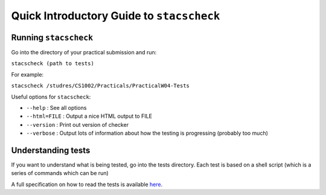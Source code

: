 Quick Introductory Guide to ``stacscheck``
==========================================

Running ``stacscheck``
----------------------

Go into the directory of your practical submission and run:

``stacscheck (path to tests)``

For example:

``stacscheck /studres/CS1002/Practicals/PracticalW04-Tests``

Useful options for ``stacscheck``:

-  ``--help`` : See all options
-  ``--html=FILE`` : Output a nice HTML output to FILE
-  ``--version`` : Print out version of checker
-  ``--verbose`` : Output lots of information about how the testing is
   progressing (probably too much)

Understanding tests
-------------------

If you want to understand what is being tested, go into the tests
directory. Each test is based on a shell script (which is a series of
commands which can be run)

A full specification on how to read the tests is available
`here <specification.html>`__.
